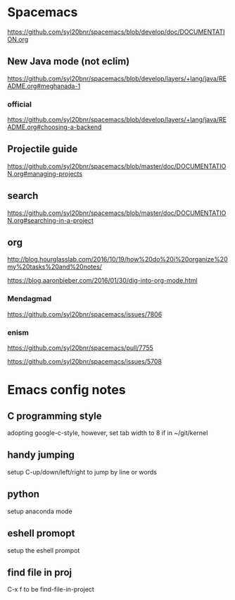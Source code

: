 * Spacemacs
[[https://github.com/syl20bnr/spacemacs/blob/develop/doc/DOCUMENTATION.org]]

** New Java mode (not eclim)
[[https://github.com/syl20bnr/spacemacs/blob/develop/layers/+lang/java/README.org#meghanada-1]]

*** official
[[https://github.com/syl20bnr/spacemacs/blob/develop/layers/+lang/java/README.org#choosing-a-backend]]

** Projectile guide
[[https://github.com/syl20bnr/spacemacs/blob/master/doc/DOCUMENTATION.org#managing-projects]]

** search
[[https://github.com/syl20bnr/spacemacs/blob/master/doc/DOCUMENTATION.org#searching-in-a-project]]


** org 
[[http://blog.hourglasslab.com/2016/10/19/how%20do%20i%20organize%20my%20tasks%20and%20notes/]]

[[https://blog.aaronbieber.com/2016/01/30/dig-into-org-mode.html]]


*** Mendagmad
[[https://github.com/syl20bnr/spacemacs/issues/7806]]


*** enism
[[https://github.com/syl20bnr/spacemacs/pull/7755]]

[[https://github.com/syl20bnr/spacemacs/issues/5708]]

* Emacs config notes

** C programming style
adopting google-c-style, however, set tab width to 8 if in ~/git/kernel


** handy jumping
setup C-up/down/left/right to jump by line or words

** python
setup anaconda mode

** eshell promopt
setup the eshell prompot

** find file in proj
C-x f to be find-file-in-project

